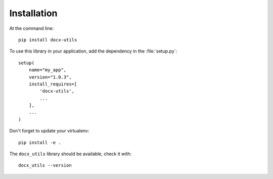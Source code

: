 ============
Installation
============

At the command line::

    pip install docx-utils


To use this library in your application, add the dependency in the :file:`setup.py`::

    setup(
        name="my_app",
        version="1.0.3",
        install_requires=[
            'docx-utils',
            ...
        ],
        ...
    )


Don't forget to update your virtualenv::

    pip install -e .


The ``docx_utils`` library should be available, check it with::

    docx_utils --version

